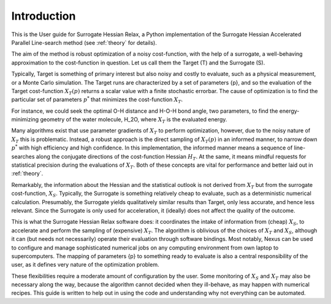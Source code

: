 Introduction
============

This is the User guide for Surrogate Hessian Relax, a Python implementation of the Surrogate
Hessian Accelerated Parallel Line-search method (see :ref:`theory` for details). 

The aim of the method is robust optimization of a noisy cost-function, with the help of a
surrogate, a well-behaving approximation to the cost-function in question. Let us call them
the Target (T) and the Surrogate (S). 

Typically, Target is something of primary interest but also noisy and costly to evaluate,
such as a physical measurement, or a Monte Carlo simulation. The Target runs are
characterized by a set of parameters {p}, and so the evaluation of the Target cost-function
:math:`X_T({p})` returns a scalar value with a finite stochastic errorbar. The cause of
optimization is to find the particular set of parameters :math:`{p}^*` that minimizes the
cost-function :math:`X_T`.

For instance, we could seek the optimal O-H distance and H-O-H bond angle, two parameters,
to find the energy-minimizing geometry of the water molecule, H_2O, where
:math:`X_T` is the evaluated energy.

Many algorithms exist that use parameter gradients of :math:`X_T` to perform optimization,
however, due to the noisy nature of :math:`X_T` this is problematic. Instead, a robust
approach is the direct sampling of :math:`X_T({p})` in an informed manner, to narrow down
:math:`{p}^*` with high efficiency and high confidence. In this implementation, the informed
manner means a sequence of line-searches along the conjugate directions of the cost-function
Hessian :math:`H_T`. At the same, it means mindful requests for statistical precision during
the evaluations of :math:`X_T`. Both of these concepts are vital for performance and better
laid out in :ref:`theory`.

Remarkably, the information about the Hessian and the statistical outlook is not derived
from :math:`X_T` but from the surrogate cost-function, :math:`X_S`. Typically, the Surrogate
is something relatively cheap to evaluate, such as a deterministic numerical calculation.
Presumably, the Surrogate yields qualitatively similar results than Target, only less
accurate, and hence less relevant. Since the Surrogate is only used for acceleration, it
(ideally) does not affect the quality of the outcome.

This is what the Surrogate Hessian Relax software does: it coordinates the intake of
information from (cheap) :math:`X_S`, to accelerate and perform the sampling of (expensive)
:math:`X_T`. The algorithm is oblivious of the choices of :math:`X_T` and :math:`X_S`,
although it can (but needs not necessarily) operate their evaluation through software
bindings. Most notably, Nexus can be used to configure and manage sophisticated numerical
jobs on any computing environment from own laptop to supercomputers. The mapping of
parameters {p} to something ready to evaluate is also a central responsibility of the user,
as it defines very nature of the optimization problem.

These flexibilities require a moderate amount of configuration by the user. Some monitoring
of :math:`X_S` and :math:`X_T` may also be necessary along the way, because the algorithm
cannot decided when they ill-behave, as may happen with numerical recipes. This guide is
written to help out in using the code and understanding why not everything can be automated.